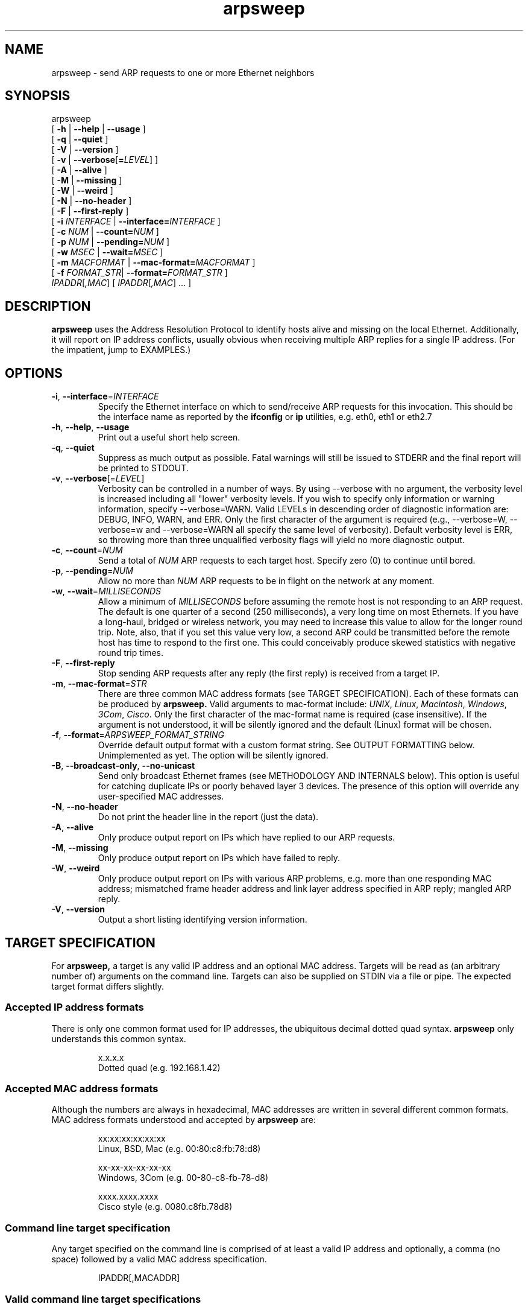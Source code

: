 .\"
.\" $Id:$
.\"
.TH arpsweep "8" "April 2006" "arpsweep 0.45" "User Commands"
.SH NAME
arpsweep \- send ARP requests to one or more Ethernet neighbors
.SH SYNOPSIS
.IX Header "SYNOPSIS"
arpsweep
  [ \fB\-h\fR           | \fB\-\-help\fR     | \fB\-\-usage\fR          ]
  [ \fB\-q\fR           | \fB\-\-quiet\fR                       ]
  [ \fB\-V\fR           | \fB\-\-version\fR                     ]
  [ \fB\-v\fR           | \fB\-\-verbose\fR[\fB=\fR\fILEVEL\fR]             ]
  [ \fB\-A\fR           | \fB\-\-alive\fR                       ]
  [ \fB\-M\fR           | \fB\-\-missing\fR                     ]
  [ \fB\-W\fR           | \fB\-\-weird\fR                       ]
  [ \fB\-N\fR           | \fB\-\-no-header\fR                   ]
  [ \fB\-F\fR           | \fB\-\-first-reply\fR                 ]
  [ \fB\-i\fR \fIINTERFACE\fR | \fB\-\-interface=\fR\fIINTERFACE\fR         ]
  [ \fB\-c\fR \fINUM\fR       | \fB\-\-count=\fR\fINUM\fR                   ]
  [ \fB\-p\fR \fINUM\fR       | \fB\-\-pending=\fR\fINUM\fR                 ]
  [ \fB\-w\fR \fIMSEC\fR      | \fB\-\-wait=\fR\fIMSEC\fR                   ]
  [ \fB\-m\fR \fIMACFORMAT\fR | \fB\-\-mac-format=\fR\fIMACFORMAT\fR        ]
  [ \fB\-f\fR \fIFORMAT_STR\fR| \fB\-\-format=\fR\fIFORMAT_STR\fR           ]
  \fIIPADDR\fR[\fI,MAC\fR] [ \fIIPADDR\fR[\fI,MAC\fR] ... ]
.SH DESCRIPTION
.B arpsweep
uses the Address Resolution Protocol to identify hosts alive and missing on
the local Ethernet.  Additionally, it will report on IP address conflicts,
usually obvious when receiving multiple ARP replies for a single IP address.
(For the impatient, jump to EXAMPLES.)
.SH OPTIONS
.PP
.\" -i, --interface=NAME
.\"
.TP
\fB\-i\fR, \fB\-\-interface\fR=\fIINTERFACE\fR
Specify the Ethernet interface on which to send/receive ARP requests for this
invocation.  This should be the interface name as reported by the
.B ifconfig
or
.B ip
utilities, e.g. eth0, eth1 or eth2.7
.\" -h, --help, --usage
.\"
.TP
\fB\-h\fR, \fB\-\-help\fR, \fB\-\-usage\fR
Print out a useful short help screen.
.\" -q, --quiet
.\"
.TP
\fB\-q\fR, \fB\-\-quiet\fR
Suppress as much output as possible.  Fatal warnings will still be issued
to STDERR and the final report will be printed to STDOUT.
.\" -v, --verbose[=LEVEL]
.\"
.TP
\fB\-v\fR, \fB\-\-verbose\fR[=\fILEVEL\fR]
Verbosity can be controlled in a number of ways.
By using --verbose with no argument, the
verbosity level is increased including all "lower" verbosity levels.  If you
wish to specify only information or warning information, specify
--verbose=WARN.  Valid LEVELs in descending order of diagnostic information
are:  DEBUG, INFO, WARN, and ERR.  Only the first character of the argument is
required (e.g., --verbose=W, --verbose=w and --verbose=WARN all specify the
same level of verbosity).  Default verbosity level is ERR, so throwing more
than three unqualified verbosity flags will yield no more diagnostic output.
.\" -c, --count=NUM
.\"
.TP
\fB\-c\fR, \fB\-\-count\fR=\fINUM\fR
Send a total of
.I NUM
ARP requests to each target host.  Specify zero (0) to continue until
bored.
.\" -p, --pending=NUM
.\"
.TP
\fB\-p\fR, \fB\-\-pending\fR=\fINUM\fR
Allow no more than
.I NUM
ARP requests to be in flight on the network at any moment.
.\" -w, --wait=MSEC
.\"
.TP
\fB\-w\fR, \fB\-\-wait\fR=\fIMILLISECONDS\fR
Allow a minimum of
.I MILLISECONDS
before assuming the remote host is not responding to an ARP request.  The
default is one quarter of a second (250 milliseconds), a very long time on
most Ethernets.  If you have a long-haul, bridged or wireless network, you may
need to increase this value to allow for the longer round trip.  Note, also,
that if you set this value very low, a second ARP could be transmitted before
the remote host has time to respond to the first one.  This could conceivably
produce skewed statistics with negative round trip times.
.\" -F, --first-reply
.\"
.TP
\fB\-F\fR, \fB\-\-first\-reply\fR
Stop sending ARP requests after any reply (the first reply) is received from a
target IP.
.\" -m, --mac-format=STR
.\"
.TP
\fB\-m\fR, \fB\-\-mac\-format\fR=\fISTR\fR
There are three common MAC address formats (see TARGET SPECIFICATION).  Each
of these formats can be produced by
.B arpsweep.
Valid arguments to mac-format include:  
\fIUNIX\fR,
\fILinux\fR,
\fIMacintosh\fR,
\fIWindows\fR,
\fI3Com\fR,
\fICisco\fR.  Only the first character of the mac-format name is required (case
insensitive).  If the argument is not understood, it will be silently ignored 
and the default (Linux) format will be chosen.
.\" -f, --format=STR
.\"
.TP
\fB\-f\fR, \fB\-\-format\fR=\fIARPSWEEP_FORMAT_STRING\fR
Override default output format with a custom format string.  See OUTPUT
FORMATTING below.  Unimplemented as yet.  The option will be silently ignored.
.\" -B, --broadcast-only, --no-unicast
.\"
.TP
\fB\-B\fR, \fB\-\-broadcast-only\fR, \fB\-\-no-unicast\fR
Send only broadcast Ethernet frames (see METHODOLOGY AND INTERNALS below).
This option is useful for catching duplicate IPs or poorly behaved layer 3
devices.  The presence of this option will override any user-specified MAC
addresses.
.\" -N, --no-header
.\"
.TP
\fB\-N\fR, \fB\-\-no-header\fR
Do not print the header line in the report (just the data).
.\" -A, --alive
.\"
.TP
\fB\-A\fR, \fB\-\-alive\fR
Only produce output report on IPs which have replied to our ARP requests.
.\" -M, --missing
.\"
.TP
\fB\-M\fR, \fB\-\-missing\fR
Only produce output report on IPs which have failed to reply.
.\" -W, --weird
.\"
.TP
\fB\-W\fR, \fB\-\-weird\fR
Only produce output report on IPs with various ARP problems, e.g. more than
one responding MAC address; mismatched frame header address and link layer
address specified in ARP reply; mangled ARP reply.
.\" -V, --version
.\"
.TP
\fB\-V\fR, \fB\-\-version\fR
Output a short listing identifying version information.
.SH TARGET SPECIFICATION
For
.B arpsweep,
a target is any valid IP address and an optional MAC address.
Targets will be read as (an arbitrary number of) arguments on the command
line.  Targets can also be supplied on STDIN via a file or pipe.  The
expected target format differs slightly.
.SS Accepted IP address formats
.PP
There is only one common format used for IP addresses, the ubiquitous decimal
dotted quad syntax.
.B arpsweep
only understands this common syntax.
.PP
.RS
x.x.x.x
   Dotted quad (e.g. 192.168.1.42)
.RE
.SS Accepted MAC address formats
.PP
Although the numbers are always in hexadecimal, MAC addresses are written in
several different common formats.  MAC address formats understood and accepted
by 
.B arpsweep
are:
.PP
.RS
xx:xx:xx:xx:xx:xx
   Linux, BSD, Mac (e.g. 00:80:c8:fb:78:d8)
.RE
.PP
.RS 
xx-xx-xx-xx-xx-xx
   Windows, 3Com (e.g. 00-80-c8-fb-78-d8)
.RE
.PP
.RS
xxxx.xxxx.xxxx
   Cisco style (e.g. 0080.c8fb.78d8)
.RE
.PP
.SS Command line target specification
Any target specified on the command line is comprised of at least a valid IP
address and optionally, a comma (no space) followed by a valid MAC address
specification. 
.PP
.RS
IPADDR[,MACADDR]
.RE
.PP
.SS Valid command line target specifications
Valid examples listed below:
.PP
.RS
192.168.1.42
.RE
.RS
192.168.1.42,00:80:c8:fb:78:d8
.RE
.RS
192.168.1.42,00-80-c8-fb-78-d8
.RE
.RS
192.168.1.42,0080.c8fb.78d8
.RE
.PP
.SS STDIN target specification
Any target specified to STDIN of 
.B arpsweep
is comprised of at least a valid IP address and optionally, whitespace
followed by a valid MAC address specification.  Surrounding whitespace is
ignored.
.PP
.RS
IPADDR[ MACADDR]
.RE
.PP
.SS Valid target specifications for STDIN
When 
.B arpsweep
reads target specifications from STDIN, it accepts one target per line with
whitespace separating a valid IP address from an optional MAC address.
.PP
.RS
192.168.1.42
.RE
.RS
192.168.1.42 00:80:c8:fb:78:d8
.RE
.RS
192.168.1.42 00-80-c8-fb-78-d8
.RE
.RS
192.168.1.42 0080.c8fb.78d8
.RE
.PP
.SH OUTPUT FORMATTING
Unimplemented.
.SH METHODOLOGY AND INTERNALS
.SS Overview
.PP 
The
.B arpsweep
utility uses the libnet packet creation and the pcap network capture libraries
to transmit and receive multiple ARP replies.
.SS Address processing (arguments/STDIN)
.PP
After option processing and validation, 
.B arpsweep
parses any command line arguments as targets (see TARGET SPECIFICATION).  If
no command line arguments remain, then whitespace separated IP and optional
MAC address pairs are read from from each line of a non-tty STDIN.
.B arpsweep
allocates memory for each entry stores each IP and MAC (inserting the
Ethernet broadcast MAC if no MAC address was specified).  If 
.B arpsweep
encounters any error in parsing an IP or a MAC address, it will remove the
address from the list of targets.  Address parsing errors will be reported
to the user (unless -q has been thrown).  If after reading to the end of
STDIN
.B arpsweep
received no valid address specifications, it politely quits, providing a
usage string and complaining of no target IP addresses.
.SS Initializing PCAP
.PP
The BPF installed on the interface should prevent the packet capture from
returning anything other than ARP replies bound for the MAC address on the
interface in question.
.SS Scanning
.PP
After sending several ARP requests (up to the number specified by the
--pending) option, 
.B arpsweep
will alternate between select() and usleep(), recording the delay between the
ARP request and any received ARP replies.  If the user did not supply a target
MAC address for one of the IPs, 
.B arpsweep
will use the link layer broadcast address (ff:ff:ff:ff:ff:ff) until it
receives a response.  Unless the --broadcast-only option is thrown it will
switch to the unicast address for any subsequent ARP requests.
.SS Reporting
.PP
Reporting is provided in an ASCII tabular output format.  The output will
include the IP address of the target host, the link layer address (MAC), the
number of ARP requests sent and received, the cumulative delay and a
calculation of the average delay.  (Maybe more statistics fields in the
future.)
.SH EXAMPLES
Find out if the single host 192.168.1.42 is alive on eth0:
.PP
.RS
.B "arpsweep 192.168.1.42"
.RE
.PP
See if 192.168.1.42 is alive at MAC 00:80:c8:fb:78:d8 on VLAN 7 on device
eth1:
.PP
.RS
.B "arpsweep \-i eth1.7 192.168.1.42,00:80:c8:fb:78:d8"
.RE
.PP
Send 10 ARP requests in broadcast Ethernet frames to see if 192.168.1.42
is alive on interface eth1.  Only report if host does not respond:
.PP
.RS
.B "echo 192.168.1.42 00:80:c8:fb:78:d8 | arpsweep \-MBc 10 \-i eth1"
.RE
.PP
.SH BUGS
.PP
Please report bugs to the author (see AUTHOR).
.PP
Since ARP is a stateless protocol, there's no way to determine if a captured
ARP reply is in response to the network stack or this ARP scanning
application.  Take the timings with a grain of salt.
.PP
This program requires root privileges (FIXME: presumably CAP_NET_RAWIO and
CAP_NET_ADMIN?) to run.
.PP
.SH TODO
.PP
It would be convenient for the user to be able to specify a 'wait' time in
something other than milliseconds.
.SH REFERENCES
.PP
.SS libnet, http://www.packetfactory.net/libnet/
The libnet packet creation library provides an abstracted interface to raw
packet and frame creation.
.SS pcap, http://www.tcpdump.org/
The pcap library provides an abstracted
.SS An Ethernet Address Resolution Protocol, http://www.ietf.org/rfc/rfc826.txt
RFC 826 defines the standard for ARP.
.SS Network Sorcery, http://www.networksorcery.com/enp/protocol/arp.htm
The RFC cookbook made available by Network Sorcery provides a clear picture of
many network and data link protocols.
.SH SEE ALSO
.B ip neighbor
(8) Linux only,
.B arp
(8),
.B arp
(7).

.SH AUTHOR
Written by Martin A. Brown, martin@linux-ip.net.
.SH COPYRIGHT
Copyright \(co 2006 Martin A. Brown, martin@linux-ip.net

This is free software; see the source for copying conditions.  There is NO
warranty; not even for MERCHANTABILITY or FITNESS FOR A PARTICULAR PURPOSE.
